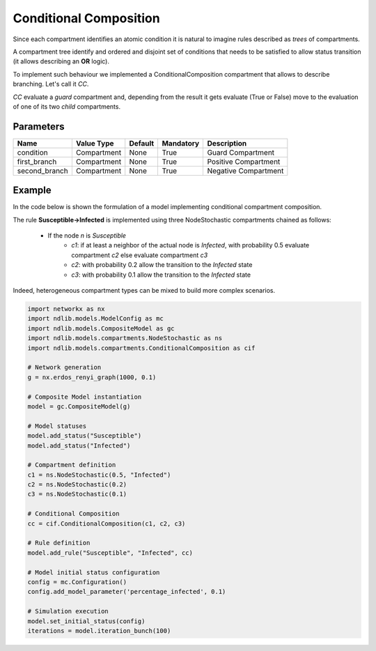 ***********************
Conditional Composition
***********************

Since each compartment identifies an atomic condition it is natural to imagine rules described as *trees* of compartments.

A compartment tree identify and ordered and disjoint set of conditions that needs to be satisfied to allow status transition (it allows describing an **OR** logic).

To implement such behaviour we implemented a ConditionalComposition compartment that allows to describe branching. Let's call it *CC*.

*CC* evaluate a *guard* compartment and, depending from the result it gets evaluate (True or False) move to the evaluation of one of its two *child* compartments.

----------
Parameters
----------

=================  ===============  =======  =========  =======================
Name               Value Type       Default  Mandatory  Description
=================  ===============  =======  =========  =======================
condition          Compartment      None     True       Guard Compartment
first_branch       Compartment      None     True       Positive Compartment
second_branch      Compartment      None     True       Negative Compartment
=================  ===============  =======  =========  =======================


-------
Example
-------

In the code below is shown the formulation of a model implementing conditional compartment composition.

The rule **Susceptible->Infected** is implemented using three NodeStochastic compartments chained as follows:

	- If the node *n* is *Susceptible*
		- *c1*: if at least a neighbor of the actual node is *Infected*, with probability 0.5 evaluate compartment *c2* else evaluate compartment *c3*
		- *c2*: with probability 0.2 allow the transition to the *Infected* state
		- *c3*: with probability 0.1 allow the transition to the *Infected* state

Indeed, heterogeneous compartment types can be mixed to build more complex scenarios.

.. code-block:: python

	import networkx as nx
	import ndlib.models.ModelConfig as mc
	import ndlib.models.CompositeModel as gc
	import ndlib.models.compartments.NodeStochastic as ns
	import ndlib.models.compartments.ConditionalComposition as cif

	# Network generation
	g = nx.erdos_renyi_graph(1000, 0.1)

	# Composite Model instantiation
	model = gc.CompositeModel(g)

	# Model statuses
	model.add_status("Susceptible")
	model.add_status("Infected")

	# Compartment definition
	c1 = ns.NodeStochastic(0.5, "Infected")
	c2 = ns.NodeStochastic(0.2)
	c3 = ns.NodeStochastic(0.1)

	# Conditional Composition
	cc = cif.ConditionalComposition(c1, c2, c3)

	# Rule definition
	model.add_rule("Susceptible", "Infected", cc)

	# Model initial status configuration
	config = mc.Configuration()
	config.add_model_parameter('percentage_infected', 0.1)

	# Simulation execution
	model.set_initial_status(config)
	iterations = model.iteration_bunch(100)
